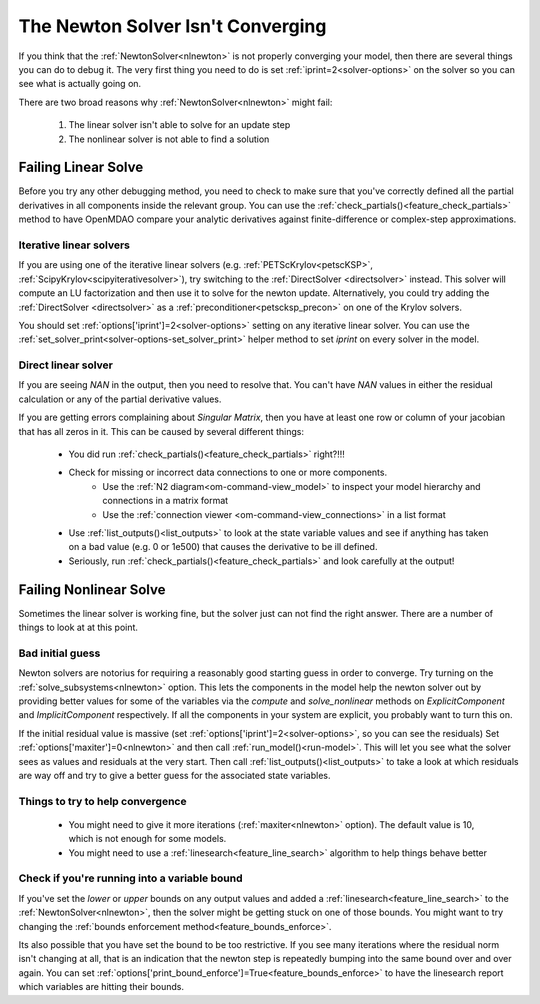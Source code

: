 .. _netwon_not_converging:

*************************************
The Newton Solver Isn't Converging
*************************************

If you think that the :ref:`NewtonSolver<nlnewton>` is not properly converging your model,
then there are several things you can do to debug it.
The very first thing you need to do is set :ref:`iprint=2<solver-options>` on the solver so you can see what is actually going on.

There are two broad reasons why :ref:`NewtonSolver<nlnewton>` might fail:

    #. The linear solver isn't able to solve for an update step
    #. The nonlinear solver is not able to find a solution

----------------------
Failing Linear Solve
----------------------

Before you try any other debugging method, you need to check to make sure that you've correctly defined all the partial derivatives in all components inside the relevant group.
You can use the :ref:`check_partials()<feature_check_partials>` method to have OpenMDAO compare your analytic derivatives against finite-difference or complex-step approximations.

Iterative linear solvers
---------------------------

If you are using one of the iterative linear solvers (e.g. :ref:`PETScKrylov<petscKSP>`, :ref:`ScipyKrylov<scipyiterativesolver>`),
try switching to the :ref:`DirectSolver <directsolver>` instead.
This solver will compute an LU factorization and then use it to solve for the newton update.
Alternatively, you could try adding the :ref:`DirectSolver <directsolver>` as a :ref:`preconditioner<petscksp_precon>` on one of the Krylov solvers.

You should set :ref:`options['iprint']=2<solver-options>` setting on any iterative linear solver.
You can use the :ref:`set_solver_print<solver-options-set_solver_print>` helper method to set `iprint` on every solver in the model.


Direct linear solver
-------------------------

If you are seeing `NAN` in the output, then you need to resolve that.
You can't have `NAN` values in either the residual calculation or any of the partial derivative values.

If you are getting errors complaining about `Singular Matrix`, then you have at least one row or column of your jacobian that has all zeros in it.
This can be caused by several different things:

    - You did run :ref:`check_partials()<feature_check_partials>` right?!!!
    - Check for missing or incorrect data connections to one or more components.
        * Use the :ref:`N2 diagram<om-command-view_model>` to inspect your model hierarchy and connections in a matrix format
        * Use the :ref:`connection viewer <om-command-view_connections>` in a list format
    - Use :ref:`list_outputs()<list_outputs>` to look at the state variable values and see if anything has taken on a bad value (e.g. 0 or 1e500) that causes the derivative to be ill defined.
    - Seriously, run :ref:`check_partials()<feature_check_partials>` and look carefully at the output!


--------------------------
Failing Nonlinear Solve
--------------------------

Sometimes the linear solver is working fine, but the solver just can not find the right answer.
There are a number of things to look at at this point.

Bad initial guess
--------------------
Newton solvers are notorius for requiring a reasonably good starting guess in order to converge.
Try turning on the :ref:`solve_subsystems<nlnewton>` option.
This lets the components in the model help the newton solver out by providing better
values for some of the variables via the `compute` and `solve_nonlinear` methods
on `ExplicitComponent` and `ImplicitComponent` respectively.
If all the components in your system are explicit, you probably want to turn this on.

If the initial residual value is massive (set :ref:`options['iprint']=2<solver-options>`, so you can see the residuals)
Set :ref:`options['maxiter']=0<nlnewton>` and then call :ref:`run_model()<run-model>`.
This will let you see what the solver sees as values and residuals at the very start.
Then call :ref:`list_outputs()<list_outputs>` to take a look at which residuals are way off
and try to give a better guess for the associated state variables.

Things to try to help convergence
-----------------------------------
    - You might need to give it more iterations (:ref:`maxiter<nlnewton>` option).
      The default value is 10, which is not enough for some models.
    - You might need to use a :ref:`linesearch<feature_line_search>` algorithm to help things behave better

Check if you're running into a variable bound
-----------------------------------------------
If you've set the `lower` or `upper` bounds on any output values
and added a :ref:`linesearch<feature_line_search>` to the :ref:`NewtonSolver<nlnewton>`,
then the solver might be getting stuck on one of those bounds.
You might want to try changing the :ref:`bounds enforcement method<feature_bounds_enforce>`.

Its also possible that you have set the bound to be too restrictive.
If you see many iterations where the residual norm isn't changing at all, that is an
indication that the newton step is repeatedly bumping into the same bound over and over again.
You can set :ref:`options['print_bound_enforce']=True<feature_bounds_enforce>` to have the linesearch report which variables are hitting their bounds.